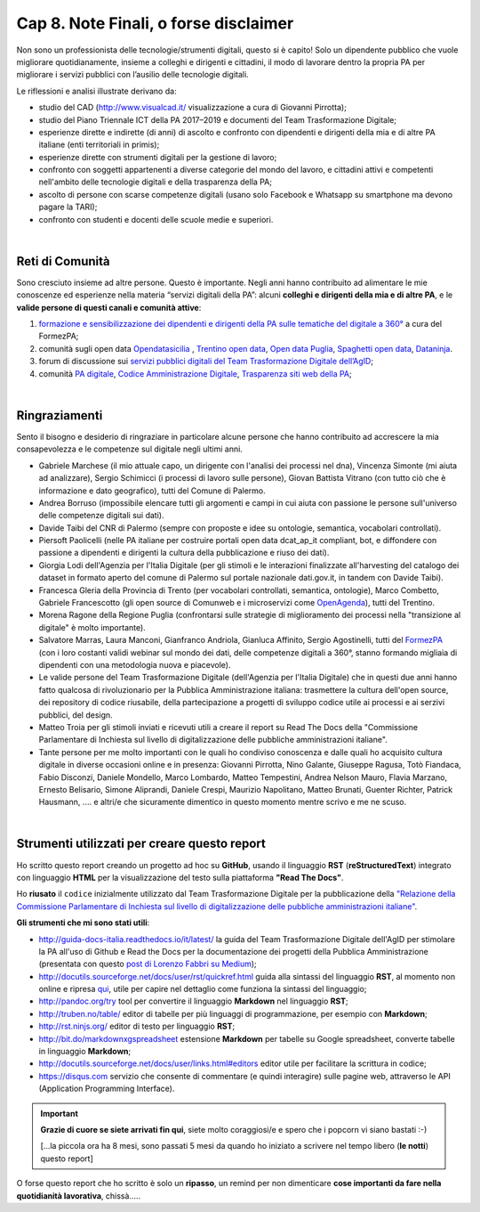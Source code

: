 ******************************************
Cap 8. Note Finali, o forse disclaimer
******************************************

Non sono un professionista delle tecnologie/strumenti digitali, questo si è capito! Solo un dipendente pubblico che vuole migliorare quotidianamente, insieme a colleghi e dirigenti e cittadini, il modo di lavorare dentro la propria PA per migliorare i servizi pubblici con l’ausilio delle tecnologie digitali. 

Le riflessioni e analisi illustrate derivano da:

- studio del CAD (http://www.visualcad.it/ visualizzazione a cura di Giovanni Pirrotta);

- studio del Piano Triennale ICT della PA 2017–2019 e documenti del Team Trasformazione Digitale;

- esperienze dirette e indirette (di anni) di ascolto e confronto con dipendenti e dirigenti della mia e di altre PA italiane (enti territoriali in primis); 

- esperienze dirette con strumenti digitali per la gestione di lavoro;

- confronto con soggetti appartenenti a diverse categorie del mondo del lavoro, e cittadini attivi e competenti nell'ambito delle tecnologie digitali e della trasparenza della PA;

- ascolto di persone con scarse competenze digitali (usano solo Facebook e Whatsapp su smartphone ma devono pagare la TARI);

- confronto con studenti e docenti delle scuole medie e superiori.

|

Reti di Comunità
**************

Sono cresciuto insieme ad altre persone. Questo è importante. Negli anni hanno contribuito ad alimentare le mie conoscenze ed esperienze nella materia “servizi digitali della PA”: alcuni **colleghi e dirigenti della mia e di altre PA**, e le **valide persone di questi canali e comunità attive**:

#. `formazione e sensibilizzazione dei dipendenti e dirigenti della PA sulle tematiche del digitale a 360° <http://eventipa.formez.it/search/site/?f[0]=im_field_tipoattivita%3A8798>`_ a cura del FormezPA; 

#. comunità sugli open data `Opendatasicilia <https://groups.google.com/forum/#!forum/opendatasicilia>`_ ,  `Trentino open data <https://www.facebook.com/groups/todgroup/?fref=ts>`_,  `Open data Puglia <https://www.facebook.com/groups/169174136770880/?fref=ts>`_,  `Spaghetti open data <https://groups.google.com/forum/#!forum/spaghettiopendata>`_,  `Dataninja <https://www.facebook.com/groups/dataninja/>`_.

#. forum di discussione sui `servizi pubblici digitali del Team Trasformazione Digitale dell’AgID <https://forum.italia.it/>`_;

#. comunità `PA digitale <https://www.facebook.com/groups/384577025038311>`_, `Codice Amministrazione Digitale <https://www.facebook.com/groups/cad.ancitel/>`_, `Trasparenza siti web della PA <https://www.facebook.com/groups/trasparenzasitiwebpa/>`_;

|

Ringraziamenti
**************
Sento il bisogno e desiderio di ringraziare in particolare alcune persone che hanno contribuito ad accrescere la mia consapevolezza e le  competenze sul digitale negli ultimi anni. 

- Gabriele Marchese (il mio attuale capo, un dirigente con l'analisi dei processi nel dna), Vincenza Simonte (mi aiuta ad analizzare),  Sergio Schimicci (i processi di lavoro sulle persone),  Giovan Battista Vitrano (con tutto ciò che è informazione e dato geografico), tutti del Comune di Palermo.

- Andrea Borruso (impossibile elencare tutti gli argomenti e campi in cui aiuta con passione le persone sull'universo delle competenze digitali sui dati).

- Davide Taibi del CNR di Palermo (sempre con proposte e idee su ontologie, semantica, vocabolari controllati).

- Piersoft Paolicelli (nelle PA italiane per costruire portali open data dcat_ap_it compliant, bot, e diffondere con passione a dipendenti e dirigenti la cultura della pubblicazione e riuso dei dati).

- Giorgia Lodi dell'Agenzia per l'Italia Digitale (per gli stimoli e le interazioni finalizzate all'harvesting del catalogo dei dataset in formato aperto del comune di Palermo sul portale nazionale dati.gov.it, in tandem con Davide Taibi).

- Francesca Gleria della Provincia di Trento (per vocabolari controllati, semantica, ontologie), Marco Combetto, Gabriele Francescotto (gli open source di Comunweb e i microservizi come `OpenAgenda <https://medium.com/@cirospat/eventi-culturali-del-territorio-raccolti-e-comunicati-in-piattaforma-crowdsourcing-con-opendata-975b6c2766e6>`_), tutti del Trentino.

- Morena Ragone della Regione Puglia (confrontarsi sulle strategie di miglioramento dei processi nella "transizione al digitale" è molto  importante).

- Salvatore Marras, Laura Manconi, Gianfranco Andriola, Gianluca Affinito, Sergio Agostinelli, tutti del `FormezPA <http://eventipa.formez.it/>`_ (con i loro costanti validi webinar sul mondo dei dati, delle competenze digitali a 360°, stanno formando migliaia di dipendenti con una metodologia nuova e piacevole).

- Le valide persone del Team Trasformazione Digitale (dell'Agenzia per l'Italia Digitale) che in questi due anni hanno fatto qualcosa di rivoluzionario per la Pubblica Amministrazione italiana: trasmettere la cultura dell'open source, dei repository di codice riusabile, della partecipazione a progetti di sviluppo codice utile ai processi e ai serzivi pubblici, del design.

- Matteo Troia per gli stimoli inviati e ricevuti utili a creare il report su Read The Docs della "Commissione Parlamentare di Inchiesta sul livello di digitalizzazione delle pubbliche amministrazioni italiane". 

- Tante persone per me molto importanti con le quali ho condiviso conoscenza e dalle quali ho acquisito cultura digitale in diverse occasioni online e in presenza: Giovanni Pirrotta, Nino Galante, Giuseppe Ragusa, Totò Fiandaca, Fabio Disconzi, Daniele Mondello, Marco Lombardo, Matteo Tempestini, Andrea Nelson Mauro, Flavia Marzano, Ernesto Belisario, Simone Aliprandi, Daniele Crespi, Maurizio Napolitano, Matteo Brunati, Guenter Richter, Patrick Hausmann, .... e altri/e che sicuramente dimentico in questo momento mentre scrivo e me ne scuso.

|

Strumenti utilizzati per creare questo report
*********************************************
Ho scritto questo report creando un progetto ad hoc su **GitHub**, usando il linguaggio **RST** (**reStructuredText**) integrato con linguaggio **HTML** per la visualizzazione del testo sulla piattaforma **"Read The Docs"**. 

Ho **riusato** il ``codice`` inizialmente utilizzato dal Team Trasformazione Digitale per la pubblicazione della `"Relazione della Commissione Parlamentare di Inchiesta sul livello di digitalizzazione delle pubbliche amministrazioni italiane" <https://relazione-commissione-digitale.readthedocs.io>`_.

**Gli strumenti che mi sono stati utili**:

+ http://guida-docs-italia.readthedocs.io/it/latest/ la guida del Team Trasformazione Digitale dell'AgID per stimolare la PA all'uso di Github e Read the Docs per la documentazione dei progetti della Pubblica Amministrazione (presentata con questo `post di Lorenzo Fabbri su Medium <https://medium.com/team-per-la-trasformazione-digitale/docs-italia-open-government-collaborazione-pubblica-amministrazione-progetti-linguaggio-b89ff330e21b>`_);

+ http://docutils.sourceforge.net/docs/user/rst/quickref.html	guida alla sintassi del linguaggio **RST**, al momento non online e ripresa `qui <https://cirospat.github.io/la-samba-digitale-della-pa/rst>`_, utile per capire nel dettaglio come funziona la sintassi del linguaggio;

+ http://pandoc.org/try	tool per convertire il linguaggio **Markdown** nel linguaggio **RST**;

+ http://truben.no/table/	editor di tabelle per più linguaggi di programmazione, per esempio con **Markdown**;

+ http://rst.ninjs.org/	editor di testo per linguaggio **RST**;

+ http://bit.do/markdownxgspreadsheet	estensione **Markdown** per tabelle su Google spreadsheet, converte tabelle in linguaggio **Markdown**;

+ http://docutils.sourceforge.net/docs/user/links.html#editors	editor utile per facilitare la scrittura in codice;

+ https://disqus.com	servizio che consente di commentare (e quindi interagire) sulle pagine web, attraverso le API (Application Programming Interface).


   
.. important::

   **Grazie di cuore se siete arrivati fin qui**, siete molto coraggiosi/e e spero che i popcorn vi siano bastati  :-)
   
   [...la piccola ora ha 8 mesi, sono passati 5 mesi da quando ho iniziato a scrivere nel tempo libero (**le notti**) questo report]
   
   
O forse questo report che ho scritto è solo un **ripasso**, un remind per non dimenticare **cose importanti da fare nella quotidianità lavorativa**, chissà.....
